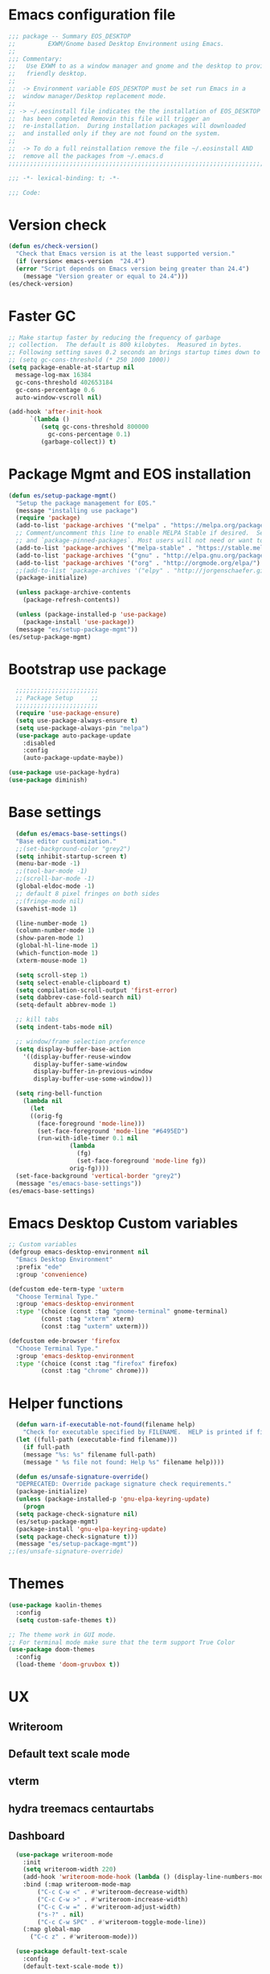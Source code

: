 * Emacs configuration file
#+BEGIN_SRC emacs-lisp
  ;;; package -- Summary EOS_DESKTOP
  ;;         EXWM/Gnome based Desktop Environment using Emacs.
  ;;
  ;;; Commentary:
  ;;   Use EXWM to as a window manager and gnome and the desktop to provide a development
  ;;   friendly desktop.
  ;;
  ;;  -> Environment variable EOS_DESKTOP must be set run Emacs in a
  ;;  window manager/Desktop replacement mode.
  ;;
  ;; -> ~/.eosinstall file indicates the the installation of EOS_DESKTOP
  ;;  has been completed Removin this file will trigger an
  ;;  re-installation.  During installation packages will downloaded
  ;;  and installed only if they are not found on the system.
  ;;
  ;;  -> To do a full reinstallation remove the file ~/.eosinstall AND
  ;;  remove all the packages from ~/.emacs.d
  ;;;;;;;;;;;;;;;;;;;;;;;;;;;;;;;;;;;;;;;;;;;;;;;;;;;;;;;;;;;;;;;;;;;;;;;;;;;;;;;;;;;;;;;;;;

  ;;; -*- lexical-binding: t; -*-

  ;;; Code:
#+END_SRC
* Version check
#+BEGIN_SRC emacs-lisp
  (defun es/check-version()
    "Check that Emacs version is at the least supported version."
    (if (version< emacs-version  "24.4")
	(error "Script depends on Emacs version being greater than 24.4")
      (message "Version greater or equal to 24.4")))
  (es/check-version)
#+END_SRC
* Faster GC
#+BEGIN_SRC emacs-lisp
  ;; Make startup faster by reducing the frequency of garbage
  ;; collection.  The default is 800 kilobytes.  Measured in bytes.
  ;; Following setting saves 0.2 seconds an brings startup times down to 1.1sec
  ;; (setq gc-cons-threshold (* 250 1000 1000))
  (setq package-enable-at-startup nil
	message-log-max 16384
	gc-cons-threshold 402653184
	gc-cons-percentage 0.6
	auto-window-vscroll nil)

  (add-hook 'after-init-hook
	    `(lambda ()
	       (setq gc-cons-threshold 800000
		     gc-cons-percentage 0.1)
	       (garbage-collect)) t)
#+END_SRC

* Package Mgmt and EOS installation
#+BEGIN_SRC emacs-lisp
(defun es/setup-package-mgmt()
  "Setup the package management for EOS."
  (message "installing use package")
  (require 'package)
  (add-to-list 'package-archives '("melpa" . "https://melpa.org/packages/") t)
  ;; Comment/uncomment this line to enable MELPA Stable if desired.  See `package-archive-priorities`
  ;; and `package-pinned-packages`. Most users will not need or want to do this.
  (add-to-list 'package-archives '("melpa-stable" . "https://stable.melpa.org/packages/") t)
  (add-to-list 'package-archives '("gnu" . "http://elpa.gnu.org/packages/") t)
  (add-to-list 'package-archives '("org" . "http://orgmode.org/elpa/") t)
  ;;(add-to-list 'package-archives '("elpy" . "http://jorgenschaefer.github.io/packages/") t)
  (package-initialize)

  (unless package-archive-contents
    (package-refresh-contents))

  (unless (package-installed-p 'use-package)
    (package-install 'use-package))
  (message "es/setup-package-mgmt"))
(es/setup-package-mgmt)
#+END_SRC
* Bootstrap use package
#+BEGIN_SRC emacs-lisp
    ;;;;;;;;;;;;;;;;;;;;;;;
    ;; Package Setup     ;;
    ;;;;;;;;;;;;;;;;;;;;;;;
    (require 'use-package-ensure)
    (setq use-package-always-ensure t)
    (setq use-package-always-pin "melpa")
    (use-package auto-package-update
      :disabled
      :config
      (auto-package-update-maybe))

  (use-package use-package-hydra)
  (use-package diminish)
#+END_SRC
* Base settings
#+BEGIN_SRC emacs-lisp
    (defun es/emacs-base-settings()
    "Base editor customization."
    ;;(set-background-color "grey2")
    (setq inhibit-startup-screen t)
    (menu-bar-mode -1)
    ;;(tool-bar-mode -1)
    ;;(scroll-bar-mode -1)
    (global-eldoc-mode -1)
    ;; default 8 pixel fringes on both sides
    ;;(fringe-mode nil)
    (savehist-mode 1)

    (line-number-mode 1)
    (column-number-mode 1)
    (show-paren-mode 1)
    (global-hl-line-mode 1)
    (which-function-mode 1)
    (xterm-mouse-mode 1)

    (setq scroll-step 1)
    (setq select-enable-clipboard t)
    (setq compilation-scroll-output 'first-error)
    (setq dabbrev-case-fold-search nil)
    (setq-default abbrev-mode 1)

    ;; kill tabs
    (setq indent-tabs-mode nil)

    ;; window/frame selection preference
    (setq display-buffer-base-action
	  '((display-buffer-reuse-window
	     display-buffer-same-window
	     display-buffer-in-previous-window
	     display-buffer-use-some-window)))

    (setq ring-bell-function
	  (lambda nil
	    (let
		((orig-fg
		  (face-foreground 'mode-line)))
	      (set-face-foreground 'mode-line "#6495ED")
	      (run-with-idle-timer 0.1 nil
				   (lambda
				     (fg)
				     (set-face-foreground 'mode-line fg))
				   orig-fg))))
    (set-face-background 'vertical-border "grey2")
    (message "es/emacs-base-settings"))
  (es/emacs-base-settings)
#+END_SRC

* Emacs Desktop Custom variables
#+BEGIN_SRC emacs-lisp
  ;; Custom variables
  (defgroup emacs-desktop-environment nil
    "Emacs Desktop Environment"
    :prefix "ede"
    :group 'convenience)

  (defcustom ede-term-type 'uxterm
    "Choose Terminal Type."
    :group 'emacs-desktop-environment
    :type '(choice (const :tag "gnome-terminal" gnome-terminal)
		   (const :tag "xterm" xterm)
		   (const :tag "uxterm" uxterm)))

  (defcustom ede-browser 'firefox
    "Choose Terminal Type."
    :group 'emacs-desktop-environment
    :type '(choice (const :tag "firefox" firefox)
		   (const :tag "chrome" chrome)))
#+END_SRC

* Helper functions
#+BEGIN_SRC emacs-lisp
    (defun warn-if-executable-not-found(filename help)
      "Check for executable specified by FILENAME.  HELP is printed if file is not found."
    (let ((full-path (executable-find filename)))
      (if full-path
	  (message "%s: %s" filename full-path)
      (message " %s file not found: Help %s" filename help))))

    (defun es/unsafe-signature-override()
    "DEPRECATED: Override package signature check requirements."
    (package-initialize)
    (unless (package-installed-p 'gnu-elpa-keyring-update)
      (progn
	(setq package-check-signature nil)
	(es/setup-package-mgmt)
	(package-install 'gnu-elpa-keyring-update)
	(setq package-check-signature t)))
    (message "es/setup-package-mgmt"))
  ;;(es/unsafe-signature-override)
#+END_SRC

* Themes
#+BEGIN_SRC emacs-lisp
  (use-package kaolin-themes
    :config
    (setq custom-safe-themes t))

  ;; The theme work in GUI mode.
  ;; For terminal mode make sure that the term support True Color
  (use-package doom-themes
    :config
    (load-theme 'doom-gruvbox t))
#+END_SRC

* UX
** Writeroom
** Default text scale mode
** vterm
** hydra treemacs centaurtabs
** Dashboard
#+BEGIN_SRC emacs-lisp
    (use-package writeroom-mode
      :init
      (setq writeroom-width 220)
      (add-hook 'writeroom-mode-hook (lambda () (display-line-numbers-mode -1)))
      :bind (:map writeroom-mode-map
		  ("C-c C-w <" . #'writeroom-decrease-width)
		  ("C-c C-w >" . #'writeroom-increase-width)
		  ("C-c C-w =" . #'writeroom-adjust-width)
		  ("s-?" . nil)
		  ("C-c C-w SPC" . #'writeroom-toggle-mode-line))
      (:map global-map
	    ("C-c z" . #'writeroom-mode)))

    (use-package default-text-scale
      :config
      (default-text-scale-mode t))

    (use-package adoc-mode
      :init
      (add-to-list 'auto-mode-alist (cons "\\.adoc\\'" 'adoc-mode)))

    (use-package vterm
      :config
      (add-hook 'vterm-mode-hook (lambda ()
				   (setf truncate-lines nil)
				   (setq-local show-paren-mode nil)
				   (setq-local show-trailing-whitespace nil)
				   (yas-minor-mode -1)
				   (flycheck-mode -1)
				   (whitespace-mode -1))))

    (use-package hydra)

    (use-package treemacs
      :disabled
      :init
      (with-eval-after-load 'winum
	(define-key winum-keymap (kbd "M-0") #'treemacs-select-window))
      :config
      (progn
	(setq treemacs-collapse-dirs                 (if treemacs-python-executable 3 0)
	      treemacs-deferred-git-apply-delay      0.5
	      treemacs-directory-name-transformer    #'identity
	      treemacs-display-in-side-window        t
	      treemacs-eldoc-display                 nil
	      treemacs-file-event-delay              5000
	      treemacs-file-extension-regex          treemacs-last-period-regex-value
	      treemacs-file-follow-delay             0.2
	      treemacs-file-name-transformer         #'identity
	      treemacs-follow-after-init             t
	      treemacs-git-command-pipe              ""
	      treemacs-goto-tag-strategy             'refetch-index
	      treemacs-indentation                   1
	      treemacs-indentation-string            " "
	      treemacs-is-never-other-window         nil
	      treemacs-max-git-entries               5000
	      treemacs-missing-project-action        'ask
	      treemacs-no-png-images                 nil
	      treemacs-no-delete-other-windows       t
	      treemacs-project-follow-cleanup        nil
	      treemacs-persist-file                  (expand-file-name ".cache/treemacs-persist" user-emacs-directory)
	      treemacs-position                      'left
	      treemacs-recenter-distance             0.1
	      treemacs-recenter-after-file-follow    nil
	      treemacs-recenter-after-tag-follow     nil
	      treemacs-recenter-after-project-jump   'always
	      treemacs-recenter-after-project-expand 'on-distance
	      treemacs-show-cursor                   nil
	      treemacs-show-hidden-files             t
	      treemacs-silent-filewatch              nil
	      treemacs-silent-refresh                nil
	      treemacs-sorting                       'alphabetic-asc
	      treemacs-space-between-root-nodes      t
	      treemacs-tag-follow-cleanup            t
	      treemacs-tag-follow-delay              1.5
	      treemacs-width                         20)

	;; The default width and height of the icons is 22 pixels. If you are
	;; using a Hi-DPI display, uncomment this to double the icon size.
	;; (treemacs-resize-icons 10)
	(treemacs-follow-mode t)
	(treemacs-filewatch-mode t)
	(treemacs-fringe-indicator-mode t)
	(pcase (cons (not (null (executable-find "git")))
		     (not (null treemacs-python-executable)))
	  (`(t . t)
	   (treemacs-git-mode 'deferred))
	  (`(t . _)
	   (treemacs-git-mode 'simple)))
	(message "es/use-package-treemacs"))
      :bind
      (:map global-map
	    ("M-0"       . treemacs-select-window)
	    ("C-x t 1"   . treemacs-delete-other-windows)
	    ("C-x t t"   . treemacs)
	    ("C-x t B"   . treemacs-bookmark)
	    ("C-x t C-t" . treemacs-find-file)
	    ("C-x t M-t" . treemacs-find-tag)))


    (defun centaur-tabs-custom-buffer-groups ()
      "`centaur-tabs-buffer-groups' control buffers' group rules.
    Group centaur-tabs with mode if buffer is derived from
    `eshell-mode' `emacs-lisp-mode' `dired-mode' `org-mode' `magit-mode'.
    All buffer name start with * will group to \"Emacs\".
    Other buffer group by `centaur-tabs-get-group-name' with project name."
      (list
       (cond
	((or (string-equal "*" (substring (buffer-name) 0 1))
	     (memq major-mode '(magit-process-mode
				magit-status-mode
				magit-diff-mode
				magit-log-mode
				magit-file-mode
				magit-blob-mode
				magit-blame-mode
				)))
	 "Emacs")
	((derived-mode-p 'prog-mode)
	 "Editing")
	((derived-mode-p 'dired-mode)
	 "Dired")
	((memq major-mode '(helpful-mode
			    help-mode))
	 "Help")
	((memq major-mode '(org-mode
			    org-agenda-clockreport-mode
			    org-src-mode
			    org-agenda-mode
			    org-beamer-mode
			    org-indent-mode
			    org-bullets-mode
			    org-cdlatex-mode
			    org-agenda-log-mode
			    diary-mode))
	 "OrgMode")
	(t "Editing"))))


    (use-package centaur-tabs
      :disabled
      :init (setq centaur-tabs-set-bar 'over)
      :function centaur-tabs-force-update
      :config
      (centaur-tabs-mode +1)
      (centaur-tabs-headline-match)
      (setq centaur-tabs-set-modified-marker t
	    centaur-tabs-modified-marker " ● "
	    centaur-tabs-cycle-scope 'tabs
	    centaur-tabs-height 10
	    centaur-tabs-set-icons t
	    centaur-tabs-close-button " × "
	    centaur-tabs-show-navigation-buttons t)
      (centaur-tabs-change-fonts "ubuntu-mono" 100)

      (defun centaur-tabs-group-by-custom ()
	"Custom grouping for Centaur tabs."
	(interactive)
	(defvar centaur-tabs-buffer-groups-function)
	(setq centaur-tabs-buffer-groups-function 'centaur-tabs-custom-buffer-groups)
	(centaur-tabs-force-update))
      (centaur-tabs-group-by-custom)
      (message "es/setup-package-centaur-tabs")
      :bind
      ("C-S-<tab>" . centaur-tabs-backward)
      ("C-<tab>" . centaur-tabs-forward)
      :hook
      (dired-mode . centaur-tabs-local-mode))


  (use-package dashboard
    :if window-system
    :demand
    :config
    ;;(setq initial-buffer-choice (lambda () (get-buffer "*dashboard*")))
    (setq dashboard-startup-banner "~/acme.png")
    (setq dashboard-banner-logo-title "Cogito, ergo sum")
    (setq dashboard-center-content t)
    (setq dashboard-items '((recents  . 30)
			    (bookmarks . 5)
			    (projects . 5)
			    (agenda . 5)
			    (registers . 5)))
    (setq dashboard-set-heading-icons t)
    (setq dashboard-set-file-icons t)
    (dashboard-setup-startup-hook)
    :hook (window-setup . es/windowsetup))

  (use-package winner
    :pin gnu
    :config
    (winner-mode 1))
#+END_SRC

* SPACE LINE
#+BEGIN_SRC emacs-lisp
  (use-package unicode-fonts
    :if window-system)

  (use-package all-the-icons-dired
    :if window-system)
  (use-package all-the-icons
    :if window-system
    :hook
    (dired-mode . all-the-icons-dired-mode)
    :config
    (message "es/use-package-all-the-icons")
    (when (not (member "all-the-icons" (font-family-list)))
      (all-the-icons-install-fonts t)))

  (use-package spaceline
    :custom-face
    (spaceline-highlight-face ((t (:foreground "black"))))
    :config
    (use-package fancy-battery
      :config
      (setq fancy-battery-show-percentage t)
      (fancy-battery-mode)))

  (use-package spaceline-config
    :ensure spaceline
    :functions
    spaceline-toggle-minor-modes-off
    spaceline-toggle-buffer-encoding-off
    spaceline-toggle-buffer-encoding-abbrev-off
    spaceline-toggle-time-on
    :config
    (spaceline-toggle-minor-modes-off)
    (spaceline-toggle-buffer-encoding-off)
    (spaceline-toggle-buffer-encoding-abbrev-off)
    (setq powerline-default-separator 'slant)
    ;;(setq spaceline-highlight-face-func 'spaceline-highlight-face-evil-state)
    (spaceline-define-segment line-column
      "The current line and column numbers."
      "l:%l c:%2c")
    (spaceline-define-segment time
      "The current time."
      (format-time-string "%H:%M"))
    (spaceline-define-segment date
      "The current date."
      (format-time-string "%h %d"))
    (spaceline-toggle-time-on)
    (spaceline-emacs-theme 'date 'time))
#+END_SRC

* Window Mgmt (Windmove Windower)
#+BEGIN_SRC emacs-lisp
(use-package windmove
  :pin gnu
  :functions split-window-horizontally-and-follow split-window-vertically-and-follow winner-undo
  :config
  (defun split-window-horizontally-and-follow()
    "Focus follows the newly created window."
    (interactive)
    (split-window-horizontally)
    (other-window 1))
  (defun split-window-vertically-and-follow()
    "Focus follows the newly created window."
    (interactive)
    (split-window-vertically)
    (other-window 1))
  :bind
  (("M-<left>" . 'windmove-left)
   ("M-<right>" .'windmove-right)
   ("M-<up>" .  'windmove-up)
   ("M-<down>" . 'windmove-down))

  ;; splits
  ("s-\\" . 'split-window-horizontally-and-follow)
  ("s-]" . 'split-window-vertically-and-follow)
  ("s-<backspace>" . 'delete-window)
  ("s-[" . 'delete-other-windows)
  ("s-u" . 'winner-undo)

  ;; fast moves
  ("C-<left>". backward-word)
  ("C-<right>". forward-word)
  ("C-<up>". backward-paragraph)
  ("C-<down>" . forward-paragraph)
  ("<find>" . beginning-of-line))

(use-package windower
  :pin gnu
  :config
  (global-set-key (kbd "<s-S-left>") 'windower-swap-left)
  (global-set-key (kbd "<s-S-down>") 'windower-swap-below)
  (global-set-key (kbd "<s-S-up>") 'windower-swap-above)
  (global-set-key (kbd "<s-S-right>") 'windower-swap-right)
  (global-set-key (kbd "<s-tab>") 'windower-switch-to-last-buffer)
  (global-set-key (kbd "<s-o>") 'windower-toggle-single))
#+END_SRC

* ORG Mode
#+BEGIN_SRC emacs-lisp
  (use-package org-superstar)
   (use-package org
     :pin gnu
     :mode (("\\.org$" . org-mode))
     :ensure org-plus-contrib
     :hook
     (org-mode . org-superstar-mode)
     :config
     (progn
       ;; config stuff
       (if (file-exists-p "~/todo.org")
	   (add-to-list 'org-agenda-files "~/todo.org"))
       (if (file-exists-p "~/notes.org")
	   (add-to-list 'org-agenda-files "~/notes.org"))))
#+END_SRC

* Emacs Desktop Support GDM+EDE+EmacsWindowManager
#+BEGIN_SRC emacs-lisp
      (defun es/windowsetup()
      "After init hook for setting up windows."
      (interactive)
      ;; (customize-set-variable
      ;;  'display-buffer-base-action
      ;;  '((display-buffer-reuse-window display-buffer-pop-up-frame)
      ;;    (reusable-frames . 0)))
      (customize-set-variable
       'display-buffer-base-action
       '((display-buffer-reuse-window display-buffer-same-window
				      display-buffer-in-previous-window
				      display-buffer-use-some-window))))


    ;; Start with the /run folder as  TMPDIR
    (if (eq  system-type 'gnu/linux) (setenv "TMPDIR" (concat "/run/user/" (number-to-string (user-uid)))))

    ;; Load EXWM.
    (defun es/setup-systray()
      "Setup system tray."
      (start-process "" nil "/usr/bin/python3 /usr/bin/blueman-applet")
      (start-process "" nil "/usr/lib/x86_64-linux-gnu/indicator-messages/indicator-messages-service")

      ;; some issues with systray
      ;;(start-process "" nil "/usr/lib/x86_64-linux-gnu/indicator-application/indicator-application-service")
      ;;  (start-process "" nil "zeitgeist-datahub")
      (start-process "" nil "update-notifier")
      (start-process "" nil "/usr/lib/deja-dup/deja-dup-monitor")

      (start-process "" nil "/usr/bin/nm-applet")
      (start-process "" nil "/usr/bin/blueman-applet")
      (start-process "" nil "/usr/bin/pasystray")
      (start-process "" nil "/usr/bin/xset" "dpms" "120 300 600")
      (message "es/setupsystray"))
    (if (and window-system (getenv "EOS_DESKTOP") (eq system-type 'gnu/linux)) (es/setup-systray))

    (defun es/set-up-gnome-desktop()
      "GNOME is used for most of the system settings."
      (setenv "XDG_CURRENT_DESKTOP" "GNOME")
      (start-process "" nil "/usr/bin/gnome-flashback")
      (start-process "" nil "/usr/lib/gnome-settings-daemon/gnome-settings-daemon")
      (start-process "" nil "/usr/lib/gnome-settings-daemon/gsd-power")
      (start-process "" nil "/usr/lib/gnome-settings-daemon/gsd-print-notifications")
      (start-process "" nil "/usr/lib/gnome-settings-daemon/gsd-rfkill")
      (start-process "" nil "/usr/lib/gnome-settings-daemon/gsd-screensaver-proxy")
      (start-process "" nil "/usr/lib/gnome-settings-daemon/gsd-sharing")
      (start-process "" nil "/usr/lib/gnome-settings-daemon/gsd-smartcard")
      (start-process "" nil "/usr/lib/gnome-settings-daemon/gsd-xsettings")
      (start-process "" nil "/usr/lib/gnome-settings-daemon/gsd-wacom")
      (start-process "" nil "/usr/lib/gnome-settings-daemon/gsd-sound")
      (start-process "" nil "/usr/lib/gnome-settings-daemon/gsd-a11y-settings")
      (start-process "" nil "/usr/lib/gnome-settings-daemon/gsd-clipboard")
      (start-process "" nil "/usr/lib/gnome-settings-daemon/gsd-color")
      (start-process "" nil "/usr/lib/gnome-settings-daemon/gsd-datetime")
      (start-process "" nil "/usr/lib/gnome-settings-daemon/gsd-housekeeping")
      (start-process "" nil "/usr/lib/gnome-settings-daemon/gsd-keyboard")
      (start-process "" nil "/usr/lib/gnome-settings-daemon/gsd-media-keys")
      (start-process "" nil "/usr/lib/gnome-settings-daemon/gsd-mouse")
      (start-process "" nil "/usr/lib/gnome-disk-utility/gsd-disk-utility-notify")

      ;; setup gnome-keyring
      (defvar ssh-auth-sock  (shell-command-to-string  "/usr/bin/gnome-keyring-daemon --start --components=pkcs11,secrets,ssh"))
      (setq-default ssh-auth-sock (split-string (replace-regexp-in-string "\n$" ""  ssh-auth-sock) "="))
      (setenv (car ssh-auth-sock) (car (cdr ssh-auth-sock)))
      (message "es/setup-up-gnome-desktop"))
    (if (and window-system (getenv "EOS_DESKTOP") (getenv "EOS_EMACS_GNOME_SHELL_SETUP") (eq system-type 'gnu/linux)) (es/set-up-gnome-desktop))

    (use-package undo-tree
    :pin gnu
    :diminish (undo-tree-mode . "")
    :after hydra
    :bind ("C-x u" . hydra-undo-tree/undo-tree-undo)
    :config
    (global-undo-tree-mode 1)
    :custom
    (undo-tree-auto-save-history t)
    :hydra (hydra-undo-tree (:hint nil)
			    "
    _p_: undo  _n_: redo _s_: save _l_: load   "
			    ("p"   undo-tree-undo)
			    ("n"   undo-tree-redo)
			    ("s"   undo-tree-save-history)
			    ("l"   undo-tree-load-history)
			    ("u"   undo-tree-visualize "visualize" :color blue)
			    ("q"   nil "quit" :color blue)))

  ;;;;;;;;;;;;;;;;;;;;;;
  ;;Setup alt-tab     ;;
  ;;;;;;;;;;;;;;;;;;;;;;
  (use-package iflipb
    :config
    (defvar iflipbTimerObj)
    (setq iflipbTimerObj nil)
    (defvar alt-tab-selection-hover-time)
    (setq alt-tab-selection-hover-time "1 sec")

    (defun timed-iflipb-auto-off ()
      (message ">")
      (setq last-command 'message))


    (defun timed-iflipb-next-buffer (arg)
      (interactive "P")
      (iflipb-next-buffer arg)

      (when iflipbTimerObj
	(cancel-timer iflipbTimerObj)
	(setq iflipbTimerObj nil))

      (setq iflipbTimerObj (run-at-time alt-tab-selection-hover-time nil 'timed-iflipb-auto-off)))


    (defun timed-iflipb-previous-buffer ()
      (interactive)
      (iflipb-previous-buffer)
      (when iflipbTimerObj
	(cancel-timer iflipbTimerObj)
	(setq iflipbTimerObj nil))
      (setq iflipbTimerObj (run-at-time alt-tab-selection-hover-time nil 'timed-iflipb-auto-off)))

    (defun iflipb-first-iflipb-buffer-switch-command ()
      "Determines whether this is the first invocation of iflipb-next-buffer or iflipb-previous-buffer this round."
      ;; (message "FR %s" last-command)
      (not (and (or (eq last-command 'timed-iflipb-next-buffer)
		    (eq last-command 'timed-iflipb-previous-buffer)))))


    ;; in iflip just flip with candidate windows that are not currently being displayed in a window
    ;; and include the current buffer
    ;; not doing so can jumble up the entire layout at other windows will swap buffers with current window
    (defun iflipb-ignore-windowed-buffers(buffer)
      ;;(message buffer)
      (if
	  (or (eq (get-buffer-window buffer "visible") nil)
	      (string= (buffer-name) buffer)
	      )
	  nil t))

    (defun setupIFlipb()
      "Alt-tab Super-tab for window switch."
      (interactive)
      (setq iflipb-wrap-around t)
      (setq iflipb-ignore-buffers 'iflipb-ignore-windowed-buffers)
      (setq iflipb-always-ignore-buffers "^[ *]")
      (global-set-key (kbd "<M-<tab>>") 'timed-iflipb-next-buffer)
      (global-set-key (kbd "C-M-i") 'timed-iflipb-next-buffer)
      (global-set-key (kbd "<M-<iso-lefttab>") 'timed-iflipb-previous-buffer)

      (global-set-key (kbd "<s-<tab>>") 'timed-iflipb-next-buffer)
      (global-set-key (kbd "<s-<iso-lefttab>") 'timed-iflipb-previous-buffer))

    (setupIFlipb))
  (message "es/alt-tab")
#+END_SRC

* EXWM
#+BEGIN_SRC emacs-lisp
  (use-package exwm
  :if (and
       window-system
       (getenv "EOS_DESKTOP"))
  :ensure windmove
  :pin gnu
  :functions exwm-workspace-rename-buffer exwm-systemtray-enable exwm-randr-enable
  :hook
  (('exwm-update-class .
                       (lambda ()
                         (unless (or (string-prefix-p "sun-awt-X11-" exwm-instance-name)
                                     (string= "gimp" exwm-instance-name))
                           (exwm-workspace-rename-buffer exwm-class-name))))
   ('exwm-update-title-hook .
                            (lambda ()
                              (when (or (not exwm-instance-name)
                                        (string-prefix-p "sun-awt-X11-" exwm-instance-name)
                                        (string= "gimp" exwm-instance-name))
				(exwm-workspace-rename-buffer exwm-title)))))
  :config
  ;; Disable dialog boxes since they are unusable in EXWM
  (setq use-dialog-box nil)

  ;; Set floating window border
  (setq exwm-floating-border-width 3)
  (setq exwm-floating-border-color "orange")

  (setq exwm-workspace-number 4)
  ;; Per host dual monitor setup.
  ;; Map workspace 0 to the primary monitor. i.e. the attached monitor.
  ;; This is because the system tray is attached to the main workspace.
  ;; DP-1 HDMI-1 are usually the attached monitors.
  ;;
  ;; XXX: A simpler display/workspace mapping policy is to have the
  ;; highest/lowest resolution display host workspace 0
  (defvar exwm-randr-workspace-monitor-plist)
  (setq exwm-randr-workspace-monitor-plist '(0 "DP-1" 0 "HDMI-1"))
  (when (string= (system-name) "faraz-dfn-x1")
    (progn
      (setq exwm-randr-workspace-monitor-plist '(1 "eDP-1" 2 "DP-1" 0 "HDMI-1"))
      (add-hook 'exwm-randr-screen-change-hook
		(lambda ()
		  (start-process-shell-command
		   "xrandr" nil "xrandr --output eDP-1 --output DP-1 --output HDMI-1 --auto")))))

  ;; Access buffers from all workspaces
  (setq exwm-workspace-show-all-buffers t)
  (setq exwm-layout-show-all-buffers t)

  ;; The following example demonstrates how to use simulation keys to mimic
  ;; the behavior of Emacs.  The value of `exwm-input-simulation-keys` is a
  ;; list of cons cells (SRC . DEST), where SRC is the key sequence you press
  ;; and DEST is what EXWM actually sends to application.  Note that both SRC
  ;; and DEST should be key sequences (vector or string).
  (setq exwm-input-simulation-keys
	'(
	  ;; movement
	  ([?\C-b] . [left])
	  ([?\M-b] . [C-left])
	  ([?\C-f] . [right])
	  ([?\M-f] . [C-right])
	  ([?\C-p] . [up])
	  ([?\C-n] . [down])
	  ([?\C-a] . [home])
	  ([?\C-e] . [end])
	  ([?\M-v] . [prior])
	  ([?\C-v] . [next])
	  ([?\C-d] . [delete])
	  ([?\C-k] . [S-end delete])
	  ;; cut/paste.
	  ([?\C-w] . [?\C-x])  ;; Cut
	  ([?\M-w] . [?\C-c])  ;; copy
	  ([?\C-y] . [?\C-v])  ;; paste
	  ;; search
	  ([?\C-s] . (?\C-f))))
  (message "es/keyboard-setup")

  ;; setup alt-tab
  (exwm-input-set-key (kbd "<M-tab>") 'timed-iflipb-next-buffer)
  (exwm-input-set-key (kbd "<M-S-iso-lefttab>") 'timed-iflipb-previous-buffer)
  ;;(exwm-input-set-key (kbd "s-<tab>") 'timed-iflipb-next-buffer)
  ;;(exwm-input-set-key (kbd "s-<iso-lefttab>") 'timed-iflipb-previous-buffer)

  ;; applications
  (exwm-input-set-key (kbd "s-l") 'es/lock-screen)
  (exwm-input-set-key (kbd "s-g") 'es/app-browser)
  (exwm-input-set-key (kbd "s-t") 'es/app-terminal)
  (exwm-input-set-key (kbd "s-w") 'exwm-workspace-switch)
  (exwm-input-set-key (kbd "s-e") 'hydra-eos/body)
  (exwm-input-set-key (kbd "s-r") 'exwm-reset)
  (exwm-input-set-key (kbd "s-<space>") 'es/save-edit-position)
  (exwm-input-set-key (kbd "s-j") 'counsel-mark-ring)

  ;; window move
  (exwm-input-set-key (kbd "s-<left>") 'windmove-left)
  (exwm-input-set-key (kbd "s-<down>") 'windmove-down)
  (exwm-input-set-key (kbd "s-<up>") 'windmove-up)
  (exwm-input-set-key (kbd "s-<right>") 'windmove-right)
  ;; window resize
  (exwm-input-set-key (kbd "s-M-<right>")
                      (lambda () (interactive) (exwm-layout-enlarge-window-horizontally 50)))
  (exwm-input-set-key (kbd "s-M-<left>")
                      (lambda () (interactive) (exwm-layout-shrink-window-horizontally 50)))
  (exwm-input-set-key (kbd "s-M-<up>")
                      (lambda () (interactive) (exwm-layout-enlarge-window             50)))
  (exwm-input-set-key (kbd "s-M-<down>")
                      (lambda () (interactive) (exwm-layout-shrink-window              50)))
  ;; window splits
  (exwm-input-set-key (kbd "s-\\") 'split-window-horizontally-and-follow)
  (exwm-input-set-key (kbd "s-]") 'split-window-vertically-and-follow)
  (exwm-input-set-key (kbd "s-<backspace>") 'delete-window)
  (exwm-input-set-key (kbd "s-[") 'delete-other-windows)
  (exwm-input-set-key (kbd "s-b") 'counsel-switch-buffer)
  (exwm-input-set-key (kbd "s-d") 'counsel-linux-app)

  ;; window undo
  (exwm-input-set-key (kbd "s-u") 'winner-undo)
  (exwm-input-set-key (kbd "s-k") 'exwm-input-release-keyboard)
  (exwm-input-set-key (kbd "s-j") 'exwm-input-grab-keyboard)
  (global-unset-key (kbd "C-z"))
  (setq exwm-input-global-keys
        `(
          ,@(mapcar (lambda (i)
                      `(,(kbd (format "s-%d" i)) .
                        (lambda ()
                          (interactive)
                          (exwm-workspace-switch ,i))))
                    (number-sequence 0 9))
          ([?\s-&] . (lambda (command)
                       (interactive (list (read-shell-command "$ ")))
                       (start-process-shell-command command nil command)))))

  (require 'exwm-systemtray)
  (exwm-systemtray-enable)

  (require 'exwm-randr)
  (exwm-randr-enable)

  ;; start the emacs x'window manager.
  (exwm-enable)

  ;; set work psace names
  (setq exwm-workspace-index-map
        (lambda (index)
          (let ((named-workspaces ["code" "term" "brow" "slac" "extr"]))
            (if (< index (length named-workspaces))
                (elt named-workspaces index)
              (number-to-string index)))))

  (defun exwm-workspace--update-ewmh-desktop-names ()
    "Set names for work spaces."
    (xcb:+request exwm--connection
		  (make-instance 'xcb:ewmh:set-_NET_DESKTOP_NAMES
				 :window exwm--root :data
				 (mapconcat (lambda (i) (funcall exwm-workspace-index-map i))
					    (number-sequence 0 (1- (exwm-workspace--count)))
					    "\0"))))

  (add-hook 'exwm-workspace-list-change-hook
            #'exwm-workspace--update-ewmh-desktop-names)

  ;; you may need to call the function once manually
  (exwm-workspace--update-ewmh-desktop-names)

  :init
  (message "es/use-package/exwm"))
#+END_SRC
* EXWM Hydra
#+BEGIN_SRC emacs-lisp
  (defhydra hydra-eos (:exit nil :hint nil)
  "
Emacs Deskop EOS: Binding ALSO accessible under Super key i.e. s-b switch buffer
Apps^^                        EXWM^^                     Windows mvmt                Windows split
-------------------------------------------------------------------------------------------------------------
[_d_] Linux application       [_w_] Workspace switch     [_<up>_] up                 [_\\_] Vertical split
[_g_] Browser                 [_r_] Reset                [_<down>_] down             [_]_] Horizontal split
[_t_] Terminal                [_L_] Monitor Move left    [_<left>_] left             [<backspace>] delete win
[_T_] New Terminal            [_R_] Monitor Move right   [_<right>_] right           [_[_] delete other win
[_E_] Treemacs Explorer       [_-_] Text size decrease   [_S-<up>_] move window up   [_u_] winner-undo
[_l_] lock screen             [_=_] Text size increase   [_S-<down>_] move wind down [_b_] switch buffer
[_a_] Splash                  [_s_] Save edit Position   [_S-<left>_] move left      [_G_] GDM Tweaks
[_n_] Netflix                 [_j_] Jump edit position   [_S-<right>_] move right    [_S_] GDM Set Scale
[_s_] ssh
[_v_] Volume 200pct
[_f_] rip grep
[_F_] ag silver searcher
"
  ("d"  counsel-linux-app)
  ("g" es/app-browser)
  ("t" es/terminal)
  ("T" es/app-terminal)
  ("E" treemacs)
  ("l" es/lock-screen)
  ("a" es/app-splash)
  ("n" es/app-netflix)
  ("s" es/ssh)
  ("v" es/volumeset)
  ("f" counsel-rg)
  ("F" counsel-ag)
  ("G" es/gdm-tweaks)
  ("S" es/gdm-set-scale)

  ("w" exwm-workspace-switch)
  ("r" exwm-workspace-reset)
  ("L" es/monitor-monitor-move-left)
  ("R" es/monitor-monitor-move-right)
  ("-" text-scale-decrease)
  ("=" text-scale-increase)
  ("<space>" es/save-edit-position)
  ("j" counsel-mark-ring)

  ("<up>" windmove-up)
  ("<down>" windmove-down)
  ("<left>" windmove-left)
  ("<right>" windmove-right)
  ("S-<up>" windower-swap-up)
  ("S-<down>" windower-swap-down)
  ("S-<left>" windower-swap-left)
  ("S-<right>" windower-swap-right)
  ("\\" split-window-horizontally-and-follow)
  ("]" split-window-vertically-and-follow)
  ("<backpsace>" delete-window)
  ("[" delete-other-windows)
  ("u" winner-undo)
  ("b" counsel-switch-buffer)
  ("q" nil :color blue))
#+END_SRC

* End
* Tooling
** ag
** rg
** ssh-agency
** persistent-scratch
#+BEGIN_SRC emacs-lisp
  (use-package ag
    :init
    (warn-if-executable-not-found "ag" "apt install the-silver-searcher")
    :bind (("C-S-f" . counsel-ag)))   ;; for expanded results use ag command

  (use-package rg
    :init
    (warn-if-executable-not-found "rg" "apt install rip-grep")
    :bind (("C-f" . counsel-git-grep)))    ;; for expanded results use rg command

  ;; magit on ssh-protected git repos
  (use-package ssh-agency)

  ;; persistent-scratch
  (use-package persistent-scratch
    :config
    (persistent-scratch-setup-default))
#+END_SRC

* IVY Counsel
**  flx
** ivy-posframe
** counsel
** ivy
** swiper
#+BEGIN_SRC emacs-lisp
  (use-package flx)

  (defun ivy-switch-file-search ()
    "Switch to counsel-file-jump, preserving current input."
    (interactive)
    (let ((input (ivy--input)))
      (ivy-quit-and-run (counsel-git))))

  (use-package counsel
    :bind
    (("M-x" . counsel-M-x)
     ("s-x" . counsel-M-x)
     ("C-x C-f" . counsel-find-file)
     ("C-j" . counsel-mark-ring)
     ("C-x C-j" . counsel-fzf)
     ("s-d" . counsel-linux-app)
     ("M-y" . counsel-yank-pop)
     ("C-x b" . counsel-switch-buffer)
     :map ivy-minibuffer-map
     ("M-y" . ivy-next-line)

     :map counsel-find-file-map
     ("M-."  . ivy-switch-file-search)
     ("C-h"     . counsel-up-directory)
     ("RET" . ivy-alt-done)
     ))

  (use-package ivy
    :diminish (ivy-mode)
    :bind (("<f5>" . compile)
	   ("s-b" . ivy-switch-buffer))
    :custom
    (global-set-key (kbd "C-d") 'ivy-backward-delete-char)
    (ivy-use-virtual-buffers t)
    (ivy-count-format "%d/%d ")
    (ivy-display-style 'fancy)
    (ivy-wrap t)
    (ivy-use-virtual-buffers t)
    (ivy-re-builders-alist
     '((swiper . ivy--regex)
       (t      . ivy--regex-plus)))
    :config
    (ivy-mode 1))

  (use-package ivy-hydra)

  (defun ivy-fix()
    "Fix ivy prefix its a work around there is unwanted interacttion in variable settings due to use package."
    (interactive)
    (message "fixing ivy prefixes")
    (setq ivy-initial-inputs-alist
	  '((counsel-minor . "^+")
	    (counsel-package . "^+")
	    (counsel-org-capture . "^")
	    (counsel-M-x . "")
	    (counsel-describe-function . "^")
	    (counsel-describe-variable . "^"))))

  (use-package ivy-posframe
    :config
    (if (and window-system (getenv "EOS_DESKTOP"))
	(setq ivy-posframe-parameters
	      '((parent-frame nil)  ;; Required for EXWM
		(left-fringe . 30)
		(right-fringe . 30)
		(ivy-posframe-border-width 1)))
      (setq ivy-posframe-parameters
	    '((left-fringe . 30)
	      (right-fringe . 30)
	      (ivy-posframe-border-width 1))))
    ;; (setq ivy-posframe-display-functions-alist '((t . ivy-posframe-display)))
    ;; (setq ivy-posframe-display-functions-alist '((t . ivy-posframe-display-at-frame-center)))
    ;; (setq ivy-posframe-display-functions-alist '((t . ivy-posframe-display-at-window-center)))
    ;; (setq ivy-posframe-display-functions-alist '((t . ivy-posframe-display-at-frame-bottom-left)))
    ;; (setq ivy-posframe-display-functions-alist '((t . ivy-posframe-display-at-window-bottom-left)))
    ;; (setq ivy-posframe-display-functions-alist '((t . ivy-posframe-display-at-point)))
    (setq ivy-posframe-display-functions-alist
	  '((swiper-isearch  . ivy-posframe-display-at-window-bottom-left)
	    (complete-symbol . ivy-posframe-display-at-point)
	    (counsel-M-x     . ivy-posframe-display-at-point)
	    (counsel-mark-ring . ivy-posframe-display-at-window-bottom-left)
	    (ivy-switch-buffer . ivy-posframe-display-at-window-bottom-left)
	    (t               . ivy-posframe-display-at-point)))
    (setq ivy-posframe-width 110
	  ivy-posframe-height 30)
    (ivy-posframe-mode 1))
  (setq ivy-posframe-border-width 3)

  (use-package swiper
    :bind (("C-s" . swiper-isearch)
	   ("C-r" . swiper-isearch)
	   ("C-c C-r" . ivy-resume))
    :hook (window-setup . ivy-fix)
    :custom
    ((ivy-use-virtual-buffers t)
     (ivy-display-style 'fancy))
    :config
    (ivy-mode 1)


    (define-key read-expression-map (kbd "C-r") 'counsel-expression-history))
#+END_SRC
* Tools Whitespace flyspell
#+BEGIN_SRC emacs-lisp
    (use-package whitespace
    :hook
    (prog-mode . whitespace-mode)
    (prog-mode . display-fill-column-indicator-mode)
    :init
    (setq whitespace-global-modes '(not exwm-mode treemacs-mode Term-mode VTerm))
    :custom
    (show-trailing-whitespace t)
    (fill-column 80)
    (whitespace-style (quote (face empty tabs whitespace))))

  (use-package flyspell
    :init
    (warn-if-executable-not-found "aspell" "Install ispell or aspell")
    (defun flyspell-local-vars ()
      ;;(add-hook 'hack-local-variables-hook #'flyspell-buffer)
      )
    :hook
    (prog-mode . flyspell-prog-mode)
    (text-mode . flyspell-mode)
    (flyspell-mode . flyspell-local-vars))

  (use-package flyspell-correct-ivy
    :bind ("C-;" . flyspell-correct-wrapper)
    :init
    (global-eldoc-mode -1)
    (setq flyspell-correct-interface #'flyspell-correct-ivy))

  (use-package flycheck
    :hook (prog-mode . flycheck-mode)
    :custom
    (flycheck-set-indication-mode 'left-fringe)
    :init
    (global-flycheck-mode)
    (setq flycheck-global-modes '(not exwm-mode treemacs-mode))
    (add-hook 'sh-mode-hook
	      (lambda ()
		(defvar lsp-diagnostics-provider :none)
		(when (flycheck-may-enable-checker 'sh-shellcheck)
		  (flycheck-select-checker 'sh-shellcheck)))))
#+END_SRC

* Git (Git, Git-Gutter, Git-timemachine, magit, smerge, direnv)
#+BEGIN_SRC emacs-lisp
  (use-package git-gutter
    :diminish
    :hook (after-init . global-git-gutter-mode)
    :init (setq git-gutter:visual-line t
		git-gutter:disabled-modes '(asm-mode image-mode)
		git-gutter:modified-sign "*"
		git-gutter:added-sign "+"
		git-gutter:deleted-sign "x")
    (warn-if-executable-not-found "git" "apt install git")
    :bind
    ("C-c g" . hydra-git-gutter/body))
  (defhydra hydra-git-gutter (:body-pre (git-gutter-mode 1)
					:hint nil)
    "
    Git gutter:
      _j_: next hunk        _s_tage hunk     _q_uit
      _k_: previous hunk    _r_evert hunk    _Q_uit and deactivate git-gutter
      ^ ^                   _p_opup hunk
      _h_: first hunk
      _l_: last hunk        set start _R_evision
    "
    ("j" git-gutter:next-hunk)
    ("k" git-gutter:previous-hunk)
    ("h" (progn (goto-char (point-min))
		(git-gutter:next-hunk 1)))
    ("l" (progn (goto-char (point-min))
		(git-gutter:previous-hunk 1)))
    ("s" git-gutter:stage-hunk)
    ("r" git-gutter:revert-hunk)
    ("p" git-gutter:popup-hunk)
    ("R" git-gutter:set-start-revision)
    ("q" nil :color blue)
    ("Q" (git-gutter-mode -1) :color blue))


  (use-package git-timemachine)

  (use-package magit
    :init
    (warn-if-executable-not-found "git" "sudo apt install git")
    (progn
      (bind-key "C-x g" 'magit-status))
    :config
    (with-eval-after-load 'magit-log
      (define-key magit-log-mode-map (kbd "<M-tab>") nil))
    (with-eval-after-load 'magit-status
      (define-key magit-status-mode-map (kbd "<M-tab>") nil))
    (with-eval-after-load 'magit-diff
      (define-key magit-diff-mode-map (kbd "<M-tab>") nil))
    :bind (:map magit-file-section-map
		("RET" . magit-diff-visit-file-other-window)
		:map magit-hunk-section-map
		("RET" . magit-diff-visit-file-other-window))
    :custom
    ((magit-auto-revert-mode nil)
     (magit-diff-arguments (quote ("--no-ext-diff" "-M" "-C")))
     (magit-diff-refine-hunk t)
     (magit-expand-staged-on-commit (quote full))
     (magit-fetch-arguments (quote ("--prune")))
     (magit-log-auto-more t)
     (magit-log-cutoff-length 20)
     (magit-no-confirm (quote (stage-all-changes unstage-all-changes)))
     (magit-process-connection-type nil)
     (magit-push-always-verify nil)
     (magit-push-arguments (quote ("--set-upstream")))
     (magit-refresh-file-buffer-hook nil)
     (magit-save-some-buffers nil)
     (magit-set-upstream-on-push (quote askifnotset))
     (magit-stage-all-confirm nil)
     (magit-status-verbose-untracked nil)
     (magit-unstage-all-confirm nil)
     (magithub-message-confirm-cancellation nil)
     (magithub-use-ssl t)))


  ;;https://ladicle.com/post/config/#smerge
  (use-package smerge-mode
    :diminish
    :preface
    (with-eval-after-load 'hydra
      (defhydra smerge-hydra
	(:color pink :hint nil :post (smerge-auto-leave))
	"
  ^Move^       ^Keep^               ^Diff^                 ^Other^
  ^^-----------^^-------------------^^---------------------^^-------
  _n_ext       _b_ase               _<_: upper/base        _C_ombine
  _p_rev       _u_pper              _=_: upper/lower       _r_esolve
  ^^           _l_ower              _>_: base/lower        _k_ill current
  ^^           _a_ll                _R_efine
  ^^           _RET_: current       _E_diff
  "
	("n" smerge-next)
	("p" smerge-prev)
	("b" smerge-keep-base)
	("u" smerge-keep-upper)
	("l" smerge-keep-lower)
	("a" smerge-keep-all)
	("RET" smerge-keep-current)
	("\C-m" smerge-keep-current)
	("<" smerge-diff-base-upper)
	("=" smerge-diff-upper-lower)
	(">" smerge-diff-base-lower)
	("R" smerge-refine)
	("E" smerge-ediff)
	("C" smerge-combine-with-next)
	("r" smerge-resolve)
	("k" smerge-kill-current)
	("ZZ" (lambda ()
		(interactive)
		(save-buffer)
		(bury-buffer))
	 "Save and bury buffer" :color blue)
	("q" nil "cancel" :color blue)))
    :hook ((find-file . (lambda ()
			  (save-excursion
			    (goto-char (point-min))
			    (when (re-search-forward "^<<<<<<< " nil t)
			      (smerge-mode 1)))))
	   (magit-diff-visit-file . (lambda ()
				      (when smerge-mode
					(smerge-hydra/body))))))

  (use-package direnv
    :init
    (warn-if-executable-not-found "direnv" "apt install direnv")
    :custom
    (direnv-always-show-summary nil)
    (direnv-show-paths-in-summary nil)
    :config
    (direnv-mode))
#+END_SRC
* Programming common
** Yas
** Popup
** dap-mode
#+BEGIN_SRC emacs-lisp
  ;; YAS
  (use-package yasnippet-snippets)
  (use-package yasnippet
    :config
    (yas-global-mode 1)
    :bind
    (:map yas-minor-mode-map
	  ("C-c & t" . yas-describe-tables)
	  ("C-c & &" . org-mark-ring-goto)))
  (use-package yasnippet-snippets
    :pin gnu
    :defer)


  (use-package popup)
  (use-package function-args
    :config
    (fa-config-default))

  (use-package dap-mode
    :init
    (require 'dap-gdb-lldb)
    (warn-if-executable-not-found "gdb" "apt install gdb")
    (warn-if-executable-not-found "gdb" "apt install lldb")
    :hook
    ('dap-stopped . (lambda (arg) (call-interactively #'dap-hydra))))
#+END_SRC
* Ediff
#+BEGIN_SRC emacs-lisp
  ;; Some custom configuration to ediff
  (use-package ediff
    :functions
    ediff-janitor ediff-cleanup-mess
    :custom
    ((ediff-split-window-function 'split-window-horizontally)
     (ediff-window-setup-function 'ediff-setup-windows-plain)
     (ediff-keep-variants nil))
    :config

    (defvar my-ediff-bwin-config nil "Window configuration before ediff.")
    (defcustom my-ediff-bwin-reg ?b
      "*Register to be set up to hold `my-ediff-bwin-config' configuration."
      :type 'integer ;; supress linter
      :group 'ediff)
    (defvar my-ediff-bwin-reg)

    (defvar my-ediff-awin-config nil "Window configuration after ediff.")
    (defcustom my-ediff-awin-reg ?e
      "*Register to be used to hold `my-ediff-awin-config' window configuration."
      :type 'integer    ;; supress linter
      :group 'ediff)
    (defvar my-ediff-awin-reg)

    (defun my-ediff-bsh ()
      "Function to be called before any buffers or window setup for ediff."
      (setq my-ediff-bwin-config (current-window-configuration))
      (when (characterp my-ediff-bwin-reg)
	(set-register my-ediff-bwin-reg
		      (list my-ediff-bwin-config (point-marker)))))

    (defun my-ediff-ash ()
      "Function to be called after buffers and window setup for ediff."
      (setq my-ediff-awin-config (current-window-configuration))
      (when (characterp my-ediff-awin-reg)
	(set-register my-ediff-awin-reg
		      (list my-ediff-awin-config (point-marker)))))

    (defun my-ediff-qh ()
      "Function to be called when ediff quits."
      (ediff-janitor nil nil)
      (ediff-cleanup-mess)
      (when my-ediff-bwin-config
	(set-window-configuration my-ediff-bwin-config)))

    ;; FRZ: TODO hooks cannot be placed in :hook section
    (add-hook 'ediff-before-setup-hook 'my-ediff-bsh)
    (add-hook 'ediff-after-setup-windows-hook 'my-ediff-ash 'append)
    (add-hook 'ediff-quit-hook 'my-ediff-qh)
    (message "es/workarounds"))
#+END_SRC

* LSP Mode (RUST)
#+BEGIN_SRC emacs-lisp
  (use-package lsp-mode
    :commands lsp
    :functions lsp-session lsp--persist-session
    :config
    (defun lsp-clear-session-blacklist()
      "Clear the list of blacklisted folders."
      (interactive)
      (setf (lsp-session-folders-blacklist (lsp-session)) nil)
      (lsp--persist-session (lsp-session)))
    :custom
    (lsp-auto-guess-root nil)
    (lsp-prefer-flymake nil) ; Use flycheck instead of flymake
    (lsp-restart 'auto-restart)
    (lsp-enable-file-watchers nil)
    (lsp-file-watch-threshold 64)
    (lsp-auto-guess-root nil)

    ;; completions are better handled by company-box
    (lsp-completion-no-cache nil)
    (lsp-completion-show-detail nil)
    (lsp-completion-show-kind nil)
    (lsp-modeline-code-actions-segments '(count icon name))
    (lsp-signature-auto-activate nil)
    (lsp-signature-doc-lines 0)

    ;; rust
    (lsp-rust-wait-to-build 10000)
    (lsp-rust-build-on-save t)
    (lsp-rust-jobs 2)

    (lsp-rust-server 'rust-analyzer)
    (lsp-rust-analyzer-display-chaining-hints t)
    (lsp-rust-analyzer-display-parameter-hints t)

    ;; Very useful for writing code but, generally distracting got reading code
    ;; probably good to only enable if the buffer is dirty
    (lsp-rust-analyzer-server-display-inlay-hints t)
    (lsp-rust-full-docs t)


    ;;cpp
    (lsp-clients-clangd-args '("-j=4" "-background-index" "-log=error"))

    ;; `company-lsp' is automatically enabled
    ;; (lsp-enable-completion-at-point nil)
    (lsp-file-watch-ignored '(
			      "[/\\\\]\\.direnv$"
					  ; SCM tools
			      "[/\\\\]\\.git$"
			      "[/\\\\]\\.cargo$"
			      "[/\\\\]\\.hg$"
			      "[/\\\\]\\.bzr$"
			      "[/\\\\]_darcs$"
			      "[/\\\\]\\.svn$"
			      "[/\\\\]_FOSSIL_$"
					  ; IDE tools
			      "[/\\\\]\\.idea$"
			      "[/\\\\]\\.ensime_cache$"
			      "[/\\\\]\\.eunit$"
			      "[/\\\\]node_modules$"
			      "[/\\\\]\\.fslckout$"
			      "[/\\\\]\\.tox$"
			      "[/\\\\]\\.stack-work$"
			      "[/\\\\]\\.bloop$"
			      "[/\\\\]\\.metals$"
			      "[/\\\\]target$"
					  ; Autotools output
			      "[/\\\\]\\.deps$"
			      "[/\\\\]build-aux$"
			      "[/\\\\]autom4te.cache$"
			      "[/\\\\]\\.reference$"
					  ; rls cargo etc
			      "[/\\\\]\\result???$"
			      "[/\\\\]\\target???$"
			      "[/\\\\]\\.cargo-home???$"
					  ; ccls cache
			      "[/\\\\]\\.ccls-cache$"
					  ; all hidden folders
			      "[/\\\\]\\.$"
			      ))
    :bind (:map lsp-mode-map
		("C-c C-l" . hydra-lsp/body)
		("C-c C-f" . lsp-format-buffer)
		("s-." . lsp-execute-code-action)
		("M-m" . lsp-ui-mode))

    :hook (((prog-mode) . 'display-line-numbers-mode)
	   (LaTeX-mode . lsp)
	   (TeX-mode . lsp)
	   (tex-mode . lsp)
	   (latex-mode . lsp)
	   ((prog-mode) . lsp)
	   ;; (lsp-mode . lsp-enable-which-key-integration)
	   (lsp-managed-mode . lsp-modeline-diagnostics-mode)
	   (lsp-mode . lsp-headerline-breadcrumb-mode)
	   (lsp-mode . lsp-modeline-code-actions-mode)))

  #+END_SRC

* LSP UI
#+BEGIN_SRC emacs-lisp
  (use-package lsp-ui
    :diminish
    :commands lsp-ui-mode
    :bind (:map lsp-ui-mode-map
		([remap xref-find-definitions] . lsp-ui-peek-find-definitions) ;; M-.
		([remap xref-find-references] . lsp-ui-peek-find-references) ;; M-Shift-/
		([remap xref-find-apropos] . lsp-ivy-workspace-symbol) ;; C-M-.
		("C-c u" . lsp-ui-imenu))
    :custom-face
    (lsp-ui-doc-background ((t (:background nil))))
    (lsp-ui-doc-header ((t (:inherit (font-lock-string-face italic)))))

    :custom
    (lsp-ui-doc-enable t)
    (lsp-ui-doc-glance t)
    (lsp-ui-doc-header t)
    (lsp-ui-doc-include-signature t)
    (lsp-ui-doc-glance t)
    (lsp-ui-doc-position 'bottom)
    (lsp-ui-doc-alignment 'window)

    (lsp-ui-sideline-enable t)
    (lsp-ui-sideline-ignore-duplicate t)
    (lsp-ui-sideline-mode t)
    (lsp-ui-sideline-show-code-actions t)
    (lsp-ui-sideline-show-hover t)
    (lsp-ui-sideline-update-mode 'line)
    (lsp-ui-sideline-diagnostic-max-line-length 40)

    ;;  Use lsp-ui-doc-webkit only in GUI
    (lsp-ui-doc-use-webkit nil)
    (lsp-ui-peek-enable t)
    (lsp-ui-imenu-enable t)
    (lsp-ui-flycheck-enable t)

    :config
    ;;WORKAROUND Hide mode-line of the lsp-ui-imenu buffer
    ;;https://github.com/emacs-lsp/lsp-ui/issues/243
    (defadvice lsp-ui-imenu (after hide-lsp-ui-imenu-mode-line activate)
      (setq mode-line-format nil)))

  (use-package lsp-ivy)

  (defhydra hydra-lsp (:exit t :hint nil)
    "
   Buffer^^               Server^^                   Symbol
  -------------------------------------------------------------------------------------
   [_f_] format           [_M-r_] restart            [_d_] declaration  [_i_] implementation  [_o_] documentation
   [_m_] imenu            [_S_]   shutdown           [_D_] definition   [_t_] type            [_r_] rename
   [_x_] execute action   [_M-s_] describe session   [_R_] references   [_s_] signature       [_c_] clear blacklist
   [_e_] describe session"
    ("d" lsp-find-declaration)
    ("D" lsp-ui-peek-find-definitions)
    ("R" lsp-ui-peek-find-references)
    ("i" lsp-ui-peek-find-implementation)
    ("t" lsp-find-type-definition)
    ("s" lsp-signature-help)
    ("o" lsp-describe-thing-at-point)
    ("r" lsp-rename)
    ("e" lsp-describe-session)
    ("c" lsp-clear-session-blacklist)

    ("f" lsp-format-buffer)
    ("m" lsp-ui-imenu)
    ("x" lsp-execute-code-action)

    ("M-s" lsp-describe-session)
    ("M-r" lsp-workspace-restart)
    ("S" lsp-workspace-shutdown))
#+END_SRC

* Fly check
#+BEGIN_SRC emacs-lisp
(use-package flycheck
  :hook (prog-mode . flycheck-mode)
  :custom
  (flycheck-set-indication-mode 'left-fringe)
  :init
  (global-flycheck-mode)
  (setq flycheck-global-modes '(not exwm-mode treemacs-mode))
  (add-hook 'sh-mode-hook
            (lambda ()
              (defvar lsp-diagnostics-provider :none)
              (when (flycheck-may-enable-checker 'sh-shellcheck)
                (flycheck-select-checker 'sh-shellcheck)))))
#+END_SRC



* Autocomplete (autocomplete company company-posframe company-box)
#+BEGIN_SRC emacs-lisp
  (use-package auto-complete)
  (use-package auto-complete-config
    :disabled
    :requires auto-complete)

  (use-package company
    :hook (prog-mode . company-mode)
    :config
    (message "es/use-package-company")
    (setq company-idle-delay 0
	  company-tooltip-align-annotations t
	  company-tooltip-idle-delay 0
	  company-minimum-prefix-length 1
	  lsp-completion-provider :capf))

  (use-package company-posframe
    :disabled
    :config
    (company-posframe-mode))

  (use-package company-box
    :hook (company-mode . company-box-mode))

  (use-package
    company-box
    :hook (company-mode . company-box-mode)
    :custom (company-box-icons-alist 'company-box-icons-all-the-icons)
    :diminish "")
#+END_SRC

* Languages
* Org mode  Latex
#+BEGIN_SRC emacs-lisp
  (use-package tex
    :ensure auctex)
  (use-package lsp-latex
    :custom
    (lsp-latex-build-is-continuous t)
    (lsp-latex-chktex-on-edit t)
    (lsp-latex-chktex-on-open-and-save t)
    (lsp-latex-build-on-save t)
    :hook ((LaTeX-mode . lsp)
	   (TeX-mode . lsp)
	   (tex-mode . lsp)
	   (latex-mode . lsp)))
  (use-package latex-preview-pane
    :config
    ;; (latex-preview-pane-mode)
   )
#+END_SRC
* YAML+ANSIBLE
#+BEGIN_SRC emacs-lisp
  ;; ansible
  (use-package yaml-mode)
  (use-package ansible
    :init
    (add-hook 'yaml-mode-hook '(lambda () (ansible 1))))
  (use-package company-ansible)
#+END_SRC
* Python
#+BEGIN_SRC emacs-lisp
  (use-package lsp-mode
    :hook
    ((python-mode . lsp)))

  ;; enable autopep8 formatting on save
  (use-package py-autopep8
    :init
    (add-hook 'elpy-mode-hook 'py-autopep8-enable-on-save))
#+END_SRC
* C/C++
#+BEGIN_SRC emacs-lisp
  ;; C/C++
  (use-package company-c-headers)
  (use-package ccls
    :diminish
    :disabled
    :init
    (warn-if-executable-not-found "ccls" "snap install ccls")
    :config
    (message "es/use-package-ccls")
    (defvar ccls-executable "/snap/bin/ccls")
    (defvar lsp-prefer-flymake nil)
    (setq-default flycheck-disabled-checkers '(c/c++-clang c/c++-cppcheck c/c++-gcc))
    (add-hook 'compilation-mode '(lamda ()
					(next-error-follow-minor-mode t)))
    :hook ((c-mode c++-mode objc-mode) .
	   (lambda () (require 'ccls) (lsp))))

  (use-package ggtags
    :diminish)

  (use-package company-c-headers
    :diminish)


  (use-package clang-format
    :init
    (warn-if-executable-not-found "clang-format" "apt install clang-format")
    (warn-if-executable-not-found "clangd" "sudo apt install clangd")
    (warn-if-executable-not-found "clang++" "sudo apt install llvm")
    (warn-if-executable-not-found "clang" "sudo apt install llvm")
    :config
    :custom
    (clang-format-executable "clang-format" t)
    (clang-format-style "Google")
    (c-echo-syntactic-information-p t)
    (c-insert-tab-function 'insert-tab)
    (c-report-syntactic-errors t))

  (use-package clang-format+
    :init
    (warn-if-executable-not-found "clang-format" "apt install clang-format")
    :hook
    (c-mode-common . clang-format+-mode))
#+END_SRC
* Rust
#+BEGIN_SRC emacs-lisp
  (use-package rust-mode
    :init
    (warn-if-executable-not-found "rustfmt" "rustup component add rustfmt")
    :config
    (setq rust-format-on-save t)
    :hook (rust-mode . lsp))
  (use-package flycheck-rust
    :config (add-hook 'flycheck-mode-hook #'flycheck-rust-setup))
#+END_SRC
* Rust Cargo
#+BEGIN_SRC emacs-lisp
  ;; Add keybindings for interacting with Cargo
  (use-package cargo
    :init
    (warn-if-executable-not-found "cargo" "Install cargo from website")
    (warn-if-executable-not-found "cargo-add" "cargo install cargo-add")
    (warn-if-executable-not-found "cargo-expand" "cargo install cargo-expand")
    (warn-if-executable-not-found "cargo-clippy" "cargo install cargo-clippy")
    (warn-if-executable-not-found "cargo-rm" "cargo install cargo-rm")
    (warn-if-executable-not-found "cargo-watch" "cargo install cargo-watch")
    (warn-if-executable-not-found "cargo-upgrade" "cargo install cargo-upgrade")
    :hook (rust-mode . cargo-minor-mode))
#+END_SRC
* TOML
#+BEGIN_SRC emacs-lisp
  (use-package toml-mode)
#+END_SRC
* Golang
#+BEGIN_SRC emacs-lisp
  ;; GO LANG ;;
  (use-package go-autocomplete)
  (require 'auto-complete-config)
  (defconst es/_goroot "/home/farazl/excubito_workspace/scratch/go/golang/go"  "Go toolchain root.")
  (defun ac-go-mode-setup()
    "Auto complete setup for go."
    ;;(setenv "PATH" (concat (getenv "PATH") ":" (concat es/_goroot "/bin")))
    (local-set-key (kbd "M-.") 'godef-jump)
    )

  (setenv "GOPATH" (getenv "WRK"))
  (defun go-set-gopath(_gopath)
    "Set up the path for GO workspace."
    (interactive "Set Go PATH:")
    (setenv "GOPATH" _gopath)
    )

  (add-hook 'go-mode-hook 'ac-go-mode-setup)
  (add-hook 'go-mode-hook 'ac-go-mode-setup)
#+END_SRC

* Javascript
#+BEGIN_SRC emacs-lisp
    ;; JavaScript ;;
  (defun js2-mode-setup()
    "Setup Tern mode for javascript."
    (tern-mode)
    (company-mode)
    (add-to-list 'company-backends 'company-tern)
    ;;  (auto-complete-mode)  // either AC + or company may Complete
    ;; Disable completion keybindings, as we use xref-js2 instead
    (define-key tern-mode-keymap (kbd "M-.") nil)
    (define-key tern-mode-keymap (kbd "M-,") nil)
    (local-set-key (kbd "s-a") 'adbShake)
    )

  (add-hook 'js2-mode-hook 'js2-mode-setup)
  (add-to-list 'auto-mode-alist '("\\.js\\'" . js2-mode))
  (put 'downcase-region 'disabled nil)
  (message "es/legacy-lang-setup")
#+END_SRC

* Projects/Projectile
#+BEGIN_SRC emacs-lisp
    ;;;;;;;;;;;;;;;;;;;;;;;;;;;;;;;;;;;;;;;;;;;;;;
    ;; Project Specific Setup                   ;;
    ;;;;;;;;;;;;;;;;;;;;;;;;;;;;;;;;;;;;;;;;;;;;;;
    (defun es/setup-project-dfn()
      "Setup DFN project."
      (interactive)
      (setenv "WRK" (concat (concat "/home/" (getenv "USER") "/dfn/dfinity/rs")))
      (setq compile-command
	    "cd $WRK/;source ~/.nix-profile/etc/profile.d/nix.sh;nix-shell --run \"cargo build\"")
      )


    (defun es/setup-project-sp()
      "Setup SP project."
      (interactive)
      (setenv "WRK" "/storvisor/work/cypress")
      (setq compile-command
	    "cd $WRK; source ./setvars.sh debug; DBUILDCMD=\"make -j32 BUILDTYPE=debug\" ./docker/build_template/build.sh  buildcmd")
      )


    (defun es/setup-project-excb()
      "Setup Excubito Project."
      (interactive)
      (setenv "WRK" (concat (concat "/home/" (getenv "USER") "/excubito_workspace/hazen/.")))
      )
    (es/setup-project-dfn)

    ;; Setup projectile
    (use-package counsel-projectile)

    (use-package projectile
      :config
      (projectile-mode 1)
      (define-key projectile-mode-map (kbd "s-p") 'projectile-command-map)
      :init
      (projectile-add-known-project (getenv "WRK"))
      :bind
      ("C-c p" . hydra-projectile/body))

    (defhydra hydra-projectile-other-window (:color teal)
      "projectile-other-window"
      ("f"  projectile-find-file-other-window        "file")
      ("g"  projectile-find-file-dwim-other-window   "file dwim")
      ("d"  projectile-find-dir-other-window         "dir")
      ("b"  projectile-switch-to-buffer-other-window "buffer")
      ("q"  nil                                      "cancel" :color blue))

    (defhydra hydra-projectile (:exit nil
				      :color teal
				      :hint nil)
      "
	 PROJECTILE: %(projectile-project-root)

	 Find File            Search/Tags          Buffers                Cache
    ------------------------------------------------------------------------------------------
    _s-f_: file            _a_: ag                _i_: Ibuffer           _c_: cache clear
     _ff_: file dwim       _g_: update gtags      _b_: switch to buffer  _x_: remove known project
     _fd_: file curr dir   _o_: multi-occur     _s-k_: Kill all buffers  _X_: cleanup non-existing
      _r_: recent file                                               ^^^^_z_: cache current
      _d_: dir

    "
      ("a"   counsel-projectile-ag)
      ("b"   counsel-projectile-switch-to-buffer)
      ("c"   projectile-invalidate-cache)
      ("d"   counsel-projectile-find-dir)
      ("s-f" counsel-projectile-find-file)
      ("ff"  counsel-projectile-find-file-dwim)
      ("fd"  projectile-find-file-in-directory)
      ("g"   ggtags-update-tags)
      ("s-g" ggtags-update-tags)
      ("i"   projectile-ibuffer)
      ("K"   projectile-kill-buffers)
      ("s-k" projectile-kill-buffers)
      ("m"   projectile-multi-occur)
      ("o"   projectile-multi-occur)
      ("s-p" counsel-projectile-switch-project "switch project")
      ("p"   counsel-projectile-switch-project)
      ("s"   counsel-projectile-switch-project)
      ("r"   projectile-recentf)
      ("x"   projectile-remove-known-project)
      ("X"   projectile-cleanup-known-projects)
      ("z"   projectile-cache-current-file)
      ("`"   hydra-projectile-other-window/body "other window")
      ("q"   nil "cancel" :color blue))
#+END_SRC

* Package loading done
#+BEGIN_SRC emacs-lisp
    (message "!!es/packages-loaded!!")
#+END_SRC

* Emacs workarounds
#+BEGIN_SRC emacs-lisp
;;;;;;;;;;;;;;;
;;Workarounds;;
;;;;;;;;;;;;;;;
;;https://stackoverflow.com/questions/12965814/emacs-how-can-i-eliminate-whitespace-mode-in-auto-complete-pop-ups/27960576#27960576
(defun my:force-modes (rule-mode &rest modes)
  "RULE-MODE MODES switch on/off several modes depending of state of the controlling minor mode."
  (let ((rule-state (if rule-mode 1 -1)
                    ))
    (mapcar (lambda (k) (funcall k rule-state)) modes)
    )
  )
(defvar my:prev-whitespace-mode nil)
(make-variable-buffer-local 'my:prev-whitespace-mode)
(defvar my:prev-whitespace-pushed nil)
(make-variable-buffer-local 'my:prev-whitespace-pushed)
(defun my:push-whitespace (&rest skip)
  "SKIP docstring :(."
  (if my:prev-whitespace-pushed () (progn
                                     (setq my:prev-whitespace-mode whitespace-mode)
                                     (setq my:prev-whitespace-pushed t)
                                     (my:force-modes nil 'whitespace-mode)
                                     ))
  )

(defun my:pop-whitespace (&rest skip)
  "SKIP docstring :(."
  (if my:prev-whitespace-pushed (progn
                                  (setq my:prev-whitespace-pushed nil)
                                  (my:force-modes my:prev-whitespace-mode 'whitespace-mode)
                                  ))
  )
(advice-add 'popup-draw :before #'my:push-whitespace)
(advice-add 'popup-delete :after #'my:pop-whitespace)
;; End workaround auto complete and whitespace


;; Compilation buffer colorize
(when (require 'ansi-color nil t)
  (defun colorize-compilation-buffer ()
    (when (eq major-mode 'compilation-mode)
      (ansi-color-apply-on-region compilation-filter-start (point-max))))
  (add-hook 'compilation-filter-hook 'colorize-compilation-buffer))

;;  terminal mode settings
(add-hook 'ansi-term-mode-hook '(lambda ()
				  (setq term-buffer-maximum-size 0)
				  (setq-default show-trailing-whitespace nil)
				  ))
#+END_SRC



#+BEGIN_SRC emacs-lisp
   ;;;;;;;;;;;;;;;
  ;;Workarounds;;
  ;;;;;;;;;;;;;;;
  ;;https://stackoverflow.com/questions/12965814/emacs-how-can-i-eliminate-whitespace-mode-in-auto-complete-pop-ups/27960576#27960576
  (defun my:force-modes (rule-mode &rest modes)
    "RULE-MODE MODES switch on/off several modes depending of state of the controlling minor mode."
    (let ((rule-state (if rule-mode 1 -1)
		      ))
      (mapcar (lambda (k) (funcall k rule-state)) modes)
      )
    )
  (defvar my:prev-whitespace-mode nil)
  (make-variable-buffer-local 'my:prev-whitespace-mode)
  (defvar my:prev-whitespace-pushed nil)
  (make-variable-buffer-local 'my:prev-whitespace-pushed)
  (defun my:push-whitespace (&rest skip)
    "SKIP docstring :(."
    (if my:prev-whitespace-pushed () (progn
				       (setq my:prev-whitespace-mode whitespace-mode)
				       (setq my:prev-whitespace-pushed t)
				       (my:force-modes nil 'whitespace-mode)
				       ))
    )

  (defun my:pop-whitespace (&rest skip)
    "SKIP docstring :(."
    (if my:prev-whitespace-pushed (progn
				    (setq my:prev-whitespace-pushed nil)
				    (my:force-modes my:prev-whitespace-mode 'whitespace-mode)
				    ))
    )
  (advice-add 'popup-draw :before #'my:push-whitespace)
  (advice-add 'popup-delete :after #'my:pop-whitespace)
  ;; End workaround auto complete and whitespace


  ;; Compilation buffer colorize
  (when (require 'ansi-color nil t)
    (defun colorize-compilation-buffer ()
      (when (eq major-mode 'compilation-mode)
	(ansi-color-apply-on-region compilation-filter-start (point-max))))
    (add-hook 'compilation-filter-hook 'colorize-compilation-buffer))

  ;;  terminal mode settings
  (add-hook 'ansi-term-mode-hook '(lambda ()
				    (setq term-buffer-maximum-size 0)
				    (setq-default show-trailing-whitespace nil)
				    ))
#+END_SRC

* Emacs Desktop Helpers
#+BEGIN_SRC emacs-lisp
  ;;;;;;;;;;;;;;;;;;;;;;;;;;;;;;
  ;; Helper/Utility functions ;;
  ;;;;;;;;;;;;;;;;;;;;;;;;;;;;;;
  (defun es/save-edit-position()
    "Save this buffer position in marker ring."
    (interactive)
    (point-to-register ?p))

  (defun es/jump-edit-position()
    "Jump to last saved position."
    (interactive)
    (jump-to-register ?p))

  (defun es/toggle-show-trailing-whitespace ()
    "Toggle 'show-trailing-whitespace' between t and nil."
    (interactive)
    (setq show-trailing-whitespace (not show-trailing-whitespace)))

  (defun es/tags-create (dir-name)
    "Create tags file Arguments DIR-NAME."
    (interactive "DDirectory: ")
    (eshell-command
     (format "find %s -type f -name \"*.hpp\" -o -name \"*.cpp\" -o -name \"*.[ch]\" | xargs etags -f %s/TAGS" dir-name dir-name))
    (eshell-command
     (format "cd %s; gtags -i -q" dir-name))
    )

  (defun es/copy-rectangle-as-kill ()
    "Copy a rectangle as kill."
    (interactive)
    (save-excursion
      (kill-rectangle (mark) (point))
      (exchange-point-and-mark)
      (yank-rectangle)))

  (define-minor-mode es/sticky-buffer-mode
    "Make the current window always display this buffer."
    nil " sticky" nil
    (set-window-dedicated-p (selected-window) es/sticky-buffer-mode))

  (define-minor-mode es/sticky-buffer-mode-clear
    "Make the current window always display this buffer."
    nil " sticky" nil
    (set-window-dedicated-p (selected-window) nil))


  (defun es/mark-directory-readonly(name)
    "Mark a directory NAME to be opened readonly under Emacs."
    (interactive "sDirectory Name:")
    (setq name (concat name "/./.dir-locals.el"))
    (message (concat "Created : " name))
    (unless (file-exists-p name)
      (progn
	(write-region "" nil name)
	(f-append-text "((nil . ((buffer-reado-only . t))))" 'utf-8 name))))

  (defun es/adb-reverse()
    "Start a reverse ADB session to debug android applications running a emulator."
    (interactive)
    (start-process-shell-command
     "/usr/bin/adb"
     nil
     "adb devices | head -n2  | tail -n1 | cut -f 1 | xargs -I{} adb -s {} reverse tcp:8081 tcp:8081"))

  (defun es/adb-reload()
    "Emulates the key R on the android mobile emulator.  Used for reloading a react native app."
    (interactive)
    (start-process-shell-command
     "/usr/bin/adb" nil "adb shell input keyevent R"))


  (defun es/adb-shake()
    "Emulates a shake on the mobile emulator."
    (interactive)
    (start-process-shell-command
     "/usr/bin/adb" nil  "adb shell input keyevent 82"))
  (message "es/helper-utilities")

  ;; Application invocations
  (defun find-named-buffer(buffPrefix)
    "Find a named buffer BUFFPREFIX."
    (defvar named-buffer)
    (setq named-buffer nil)
    (cl-loop for buf in (buffer-list)  do
	     (when (string-prefix-p buffPrefix (buffer-name buf))
	       (progn
		 (setq named-buffer buf)
		 (cl-return)
		 )
	       )
	     )
    named-buffer)

  (defun es/app-netflix()
    "Start Netflix."
    (interactive)
    (defvar es/browser-bufname)
    (defvar es/browser-binary)
    (defvar es/browser-invocation)

    (setq es/browser-binary "/usr/bin/google-chrome")
    (setq es/browser-invocation (concat es/browser-binary))
    (setq es/browser-invocation (concat es/browser-invocation "  --app=http://netflix.com"))
    (message "Opening Web browser")
    (start-process-shell-command
     es/browser-binary nil  es/browser-invocation))

  (defun es/volumeset()
    "Workaround for low sound an X1, allow you set the volume to more that 100%."
    (interactive)
    (defvar es/pulse-cmd-binary)
    (setq es/pulse-cmd-binary "/usr/bin/pactl")
    (start-process-shell-command
     es/pulse-cmd-binary nil "/usr/bin/pactl list | grep -oP \'Sink #\K([0-9]+)\' | while read -r i ; /usr/bin/pactl -- set-sink-volume $i 200"))

  (defun es/app-browser()
    "Find existing or open a new browser window."
    (interactive)
    (defvar es/browser-bufname)
    (defvar es/browser-binary)
    (defvar es/browser-invocation)


    (cond ((eq ede-browser 'chrome)
	   (setq es/browser-bufname "Google-chrome")
	   (setq es/browser-binary "/usr/bin/google-chrome")
	   (setq es/browser-invocation (concat es/browser-binary)))
	  ((eq ede-browser 'firefox)
	   (setq es/browser-bufname "Firefox")
	   (setq es/browser-binary "/usr/bin/firefox --private-window")
	   (setq es/browser-invocation (concat es/browser-binary))))

    (defvar es/browser)
    (setq es/browser (find-named-buffer es/browser-bufname))
    (if (eq es/browser nil)
	(progn
	  (message "Opening Web browser")
	  (start-process-shell-command
	   es/browser-binary nil  es/browser-invocation))
      (progn
	(message "Web browser")
	(switch-to-buffer es/browser))
      ))


  (defun es/app-splash()
    "EOS Splash screen."
    (interactive)
    (defvar es/splashbufname)
    (setq es/splashbufname "feh")
    (defvar es/splash)
    (setq es/splash (find-named-buffer es/splashbufname))
    (if (eq es/splash nil)
	(progn
	  (defvar es/splashbinary)
	  (defvar es/splashinvocation)
	  (setq es/splashbinary "feh")
	  (setq es/splashinvocation (concat es/splashbinary
					    " ~/acme.png"
					    ))
	  (message "Opening splash")
	  (start-process-shell-command
	   es/splashbinary nil es/splashinvocation))
      (progn
	(message "splash")
	(switch-to-buffer es/splash))
      ))

  (defun es/app-terminal()
    "Find existing or open a new terminal window."
    (interactive)
    (defvar es/terminal)
    (defvar es/termbufname)
    (setq es/termbufname
	  (cond ((eq ede-term-type 'xterm)  "UXTerm")
		((eq ede-term-type 'xterm)  "XTerm")
		((eq ede-term-type 'gnome-terminal)  "Gnome-terminal")
		(t "UXTerm")))

    (setq es/terminal (find-named-buffer es/termbufname))
    (if (eq es/terminal nil)
	(progn
	  (message "Opening terminal")
	  (es/app-terminal-new))
      (progn
	(message "terminal")
	(switch-to-buffer es/terminal))
      ))

  (defun es/app-terminal-new()
    "Start a new terminal."
    (interactive)
    (defvar es/term-bufname)
    (defvar es/term-binary)
    (defvar es/term-invocation)

    (setq es/term-binary
	  (cond ((eq ede-term-type 'uxterm)
		 "/usr/bin/dbus-launch /usr/bin/uxterm -fa \"Ubuntu Mono for Powerline\" -fs 12")
		((eq ede-term-type 'xterm)
		 "/usr/bin/dbus-launch /usr/bin/xterm  -fa \"Ubuntu Mono for Powerline\" -fs 12")
		((eq ede-term-type 'gnome-terminal)
		 "/usr/bin/dbus-launch /usr/bin/gnome-terminal")
		(t "/usr/bin/dbus-launch /usr/bin/uxterm")))

    (setq es/term-invocation es/term-binary)
    (progn
      (message "Opening terminal")
      (start-process-shell-command
       es/term-binary nil es/term-invocation))
    )

  (defun es/lock-screen()
    "Lock screen command for es."
    (interactive)
    (start-process-shell-command
     "/usr/bin/gnome-screensaver-command" nil  "/usr/bin/gnome-screensaver-command -l")
    (start-process-shell-command "/usr/bin/xset" nil "/usr/bin/xset dpms force standby")
    )

  ;;(setq lock-screen-timer (run-with-idle-timer 1800 nil 'es/lock-screen))

  ;; Swap monitors
  (defun es/monitor-monitor-move-left()
    "Move primary monitor to left."
    (interactive)
    (defvar es/commandMoveLeft)
    (setq es/commandMoveLeft
	  "`xrandr  | grep -w connected | cut -f 1  -d  \" \"  | paste -s -d _ |  sed  's/_/ --left-of /;s/^/xrandr --output /'`")
    (shell-command es/commandMoveLeft))

  (defun es/monitor-move-right()
    "Move primary monitor to right."
    (interactive)
    (defvar es/commandMoveRight)
    (setq es/commandMoveRight
	  "`xrandr  | grep -w connected | cut -f 1  -d  \" \"  | paste -s -d _ |  sed  's/_/ --right-of /;s/^/xrandr --output /'`")
    (shell-command es/commandMoveRight))

  ;; Scale/Descale gdm
  (defun es/gdm-set-scale(scale-factor)
    "Set gnome desktop scaling factor to SCALE-FACTOR."
    (interactive "scale-factor: ")
    (defvar es/gsettings-binary)
    (defvar es/gsettings-invocation)
    (setq es/gsettings-binary "/usr/bin/gsettings")
    (setq es/gsettings-invocation
	  (concat es/gsettings-binary  " set org.gnome.desktop.interface text-scaling-factor "  scale-factor))
    (message es/gsettings-invocation)
    (start-process-shell-command
     es/gsettings-binary nil es/gsettings-invocation))

  (defun es/gdm-tweaks()
    "Open gnome tweaks."
    (interactive)
    (start-process-shell-command
     "/usr/bin/gnome-tweaks" nil  "/usr/bin/gnome-tweaks"))


  (defun es/ssh(hostName)
    "SSH to a host HOSTNAME."
    (interactive "suserName@Host:")
    (defvar ssh-bufname)
    (defvar ssh-binary)
    (defvar ssh-invocation)
    (setq ssh-bufname "XTerm")
    (setq ssh-binary "/usr/bin/xterm")
    (setq ssh-invocation (concat ssh-binary
				 " -bg black -fg white "
				 " -fa 'Ubuntu Mono'"
				 " -e 'ssh -Y " hostName "'"
				 ))
    (start-process-shell-command  ssh-binary nil ssh-invocation))
  (message "es/app-setup")
#+END_SRC

* Keyboard Setup
#+BEGIN_SRC emacs-lisp
  ;;;;;;;;;;;;;;;;;;;;;
  ;; Keyboard Setup  ;;
  ;;;;;;;;;;;;;;;;;;;;;
  (defun es/input-decode-map-putty()
    "Keys for iterm2.  You have to edit corresponding entries in iterm."
    (interactive)
    (define-key input-decode-map "\e[A" [(meta up)])
    (define-key input-decode-map "\e[B" [(meta down)])
    (define-key input-decode-map "\ef" [(meta right)])
    (define-key input-decode-map "\eb" [(meta left)])
    ;; putty sends escape sequences
    (define-key input-decode-map "\e\eOA" [(meta up)])
    (define-key input-decode-map "\e\eOB" [(meta down)])
    (define-key input-decode-map "\e\eOC" [(meta right)])
    (define-key input-decode-map "\e\eOD" [(meta left)]))

  (defun es/input-decode-map-xterm-compatibility()
    "Key bindinds based on xterm.defaullts presets set by iterm2."
    (interactive)
    (define-key input-decode-map "\e[1;5A" [(ctrl up)])
    (define-key input-decode-map "\e[1;5B" [(ctrl down)])
    (define-key input-decode-map "\e[1;5C" [(ctrl right)])
    (define-key input-decode-map "\e[1;5D" [(ctrl left)])

    (define-key input-decode-map "\e[1;3A" [(meta up)])
    (define-key input-decode-map "\e[1;3B" [(meta down)])
    (define-key input-decode-map "\e[1;3C" [(meta right)])

    (define-key input-decode-map "\e[1;3D" [(meta left)]))

  (add-hook 'tty-setup-hook 'es/input-decode-map-xterm-compatibility)

  ;; windmove gnome terminal keys
  (defvar real-keyboard-keys
    '(("M-<up>"        . "\M-[1;3A")
      ("M-<down>"      . "\M-[1;3B")
      ("M-<right>"     . "\M-[1;3C")
      ("M-<left>"      . "\M-[1;3D")
      ("C-<return>"    . "\C-j")
      ("C-<delete>"    . "\M-[3;5~")
      ("C-<up>"        . "\M-[1;5A")
      ("C-<down>"      . "\M-[1;5B")
      ("C-<right>"     . "\M-[1;5C")
      ("C-<left>"      . "\M-[1;5D"))
    "An assoc list of pretty key strings and their terminal equivalents.")

  (defun key (desc)
    "Elint DESC suppress."
    (or (and window-system (read-kbd-macro desc))
	(or (cdr (assoc desc real-keyboard-keys))
	    (read-kbd-macro desc))))
#+END_SRC

* Restore GC
#+BEGIN_SRC emacs-lisp
  ;; Make gc pauses faster by decreasing the threshold.  This works in
  ;; conjunction with gc setting set up in the starting of the file
  (setq gc-cons-threshold (* 128 1000 1000))
#+END_SRC

* Emacs server
#+BEGIN_SRC emacs-lisp
  (setq server-socket-dir "~/.emacs.d")
  (load "server")
  (unless (server-running-p) (server-start) (message "!!!server started!!!"))
#+END_SRC

* Emacs Customs to<>from another file
#+BEGIN_SRC emacs-lisp
  ;;;;;;;;;;;;;;;;;;;;;;;;;;;;;;;;;;;;;;;;;;;;
  ;; Setup common variables across packages ;;
  ;;;;;;;;;;;;;;;;;;;;;;;;;;;;;;;;;;;;;;;;;;;;
  (setq custom-file "~/.emacs_custom.el")
  (load custom-file t)
#+END_SRC

* Emacs Load complete
#+BEGIN_SRC emacs-lisp
  (message "!!!es/load-complete!!!")
  (provide '.emacs)
  ;;; .emacs ends here
#+END_SRC
* File Experimental
#+BEGIN_SRC emacs-lisp
  (use-package doom-modeline
  :if window-system
  :ensure t
  :hook (after-init . doom-modeline-mode))
#+END_SRC
